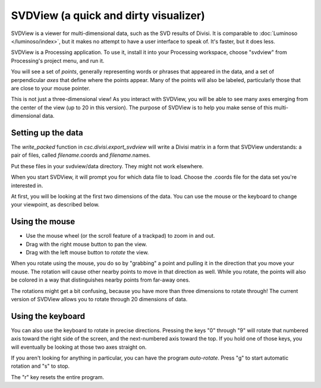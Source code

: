 .. _svdview:

SVDView (a quick and dirty visualizer)
======================================

SVDView is a viewer for multi-dimensional data, such as the SVD results of
Divisi. It is comparable to :doc:`Luminoso </luminoso/index>`, but it makes no
attempt to have a user interface to speak of. It's faster, but it does less.

SVDView is a Processing application. To use it, install it into your Processing
workspace, choose "svdview" from Processing's project menu, and run it.

You will see a set of *points*, generally representing words or phrases that
appeared in the data, and a set of perpendicular *axes* that define where the
points appear. Many of the points will also be labeled, particularly those that
are close to your mouse pointer.

This is not just a three-dimensional view! As you interact with SVDView, you
will be able to see many axes emerging from the center of the view (up to 20 in
this version). The purpose of SVDView is to help you make sense of this
multi-dimensional data.

Setting up the data
-------------------
The `write_packed` function in `csc.divisi.export_svdview` will write a Divisi
matrix in a form that SVDView understands: a pair of files, called
*filename*.coords and *filename*.names.

Put these files in your svdview/data directory. They might not work elsewhere.

When you start SVDView, it will prompt you for which data file to load. Choose
the .coords file for the data set you're interested in.

At first, you will be looking at the first two dimensions of the data. You can
use the mouse or the keyboard to change your viewpoint, as described below.

Using the mouse
---------------

* Use the mouse wheel (or the scroll feature of a trackpad) to zoom in and out.
* Drag with the right mouse button to pan the view.
* Drag with the left mouse button to *rotate* the view. 

When you rotate using the mouse, you do so by "grabbing" a point and pulling it
in the direction that you move your mouse. The rotation will cause other nearby
points to move in that direction as well. While you rotate, the points will
also be colored in a way that distinguishes nearby points from far-away ones.

The rotations might get a bit confusing, because you have more than three
dimensions to rotate through! The current version of SVDView allows you to
rotate through 20 dimensions of data.

Using the keyboard
------------------

You can also use the keyboard to rotate in precise directions. Pressing the
keys "0" through "9" will rotate that numbered axis toward the right side of
the screen, and the next-numbered axis toward the top. If you hold one of those
keys, you will eventually be looking at those two axes straight on.

If you aren't looking for anything in particular, you can have the program
*auto-rotate*. Press "g" to start automatic rotation and "s" to stop.

The "r" key resets the entire program.


